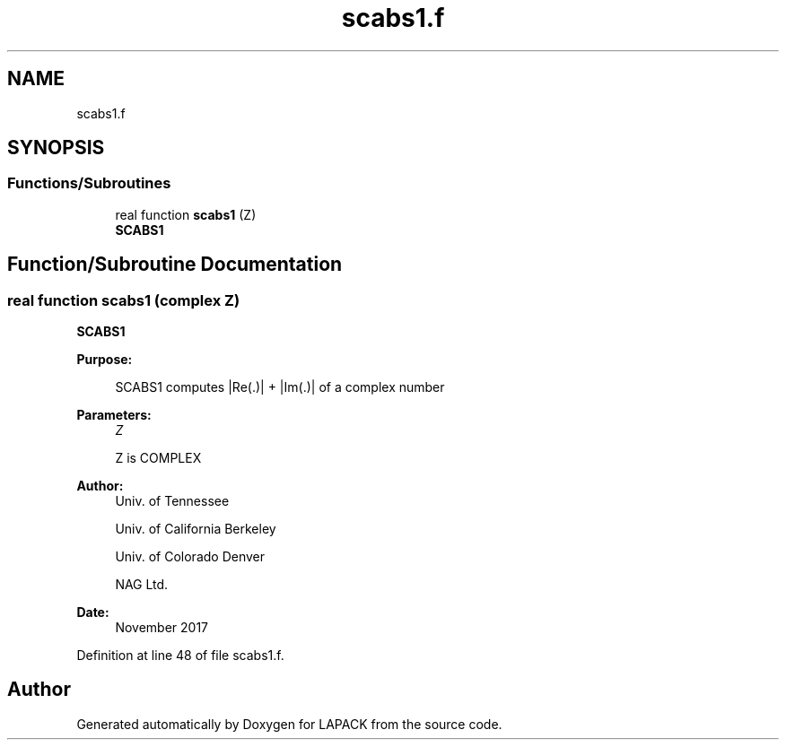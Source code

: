 .TH "scabs1.f" 3 "Tue Nov 14 2017" "Version 3.8.0" "LAPACK" \" -*- nroff -*-
.ad l
.nh
.SH NAME
scabs1.f
.SH SYNOPSIS
.br
.PP
.SS "Functions/Subroutines"

.in +1c
.ti -1c
.RI "real function \fBscabs1\fP (Z)"
.br
.RI "\fBSCABS1\fP "
.in -1c
.SH "Function/Subroutine Documentation"
.PP 
.SS "real function scabs1 (complex Z)"

.PP
\fBSCABS1\fP 
.PP
\fBPurpose: \fP
.RS 4

.PP
.nf
 SCABS1 computes |Re(.)| + |Im(.)| of a complex number
.fi
.PP
 
.RE
.PP
\fBParameters:\fP
.RS 4
\fIZ\fP 
.PP
.nf
          Z is COMPLEX
.fi
.PP
 
.RE
.PP
\fBAuthor:\fP
.RS 4
Univ\&. of Tennessee 
.PP
Univ\&. of California Berkeley 
.PP
Univ\&. of Colorado Denver 
.PP
NAG Ltd\&. 
.RE
.PP
\fBDate:\fP
.RS 4
November 2017 
.RE
.PP

.PP
Definition at line 48 of file scabs1\&.f\&.
.SH "Author"
.PP 
Generated automatically by Doxygen for LAPACK from the source code\&.
